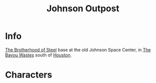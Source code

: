 :PROPERTIES:
:ID:       da7a9a72-e23b-48fb-9664-6566c03a71cf
:END:
#+title: Johnson Outpost
#+filetags: :location:fallout:
* Info
[[id:a7ebb2c1-189f-4f2b-ae5b-72486895fb53][The Brotherhood of Steel]] base at the old Johnson Space Center, in
[[id:3aec2528-517d-476c-a04d-abd14fee0cf4][The Bayou Wastes]] south of [[id:c813b7b5-2067-4250-8135-1f9b1ee8c3a3][Houston]].
* Characters
